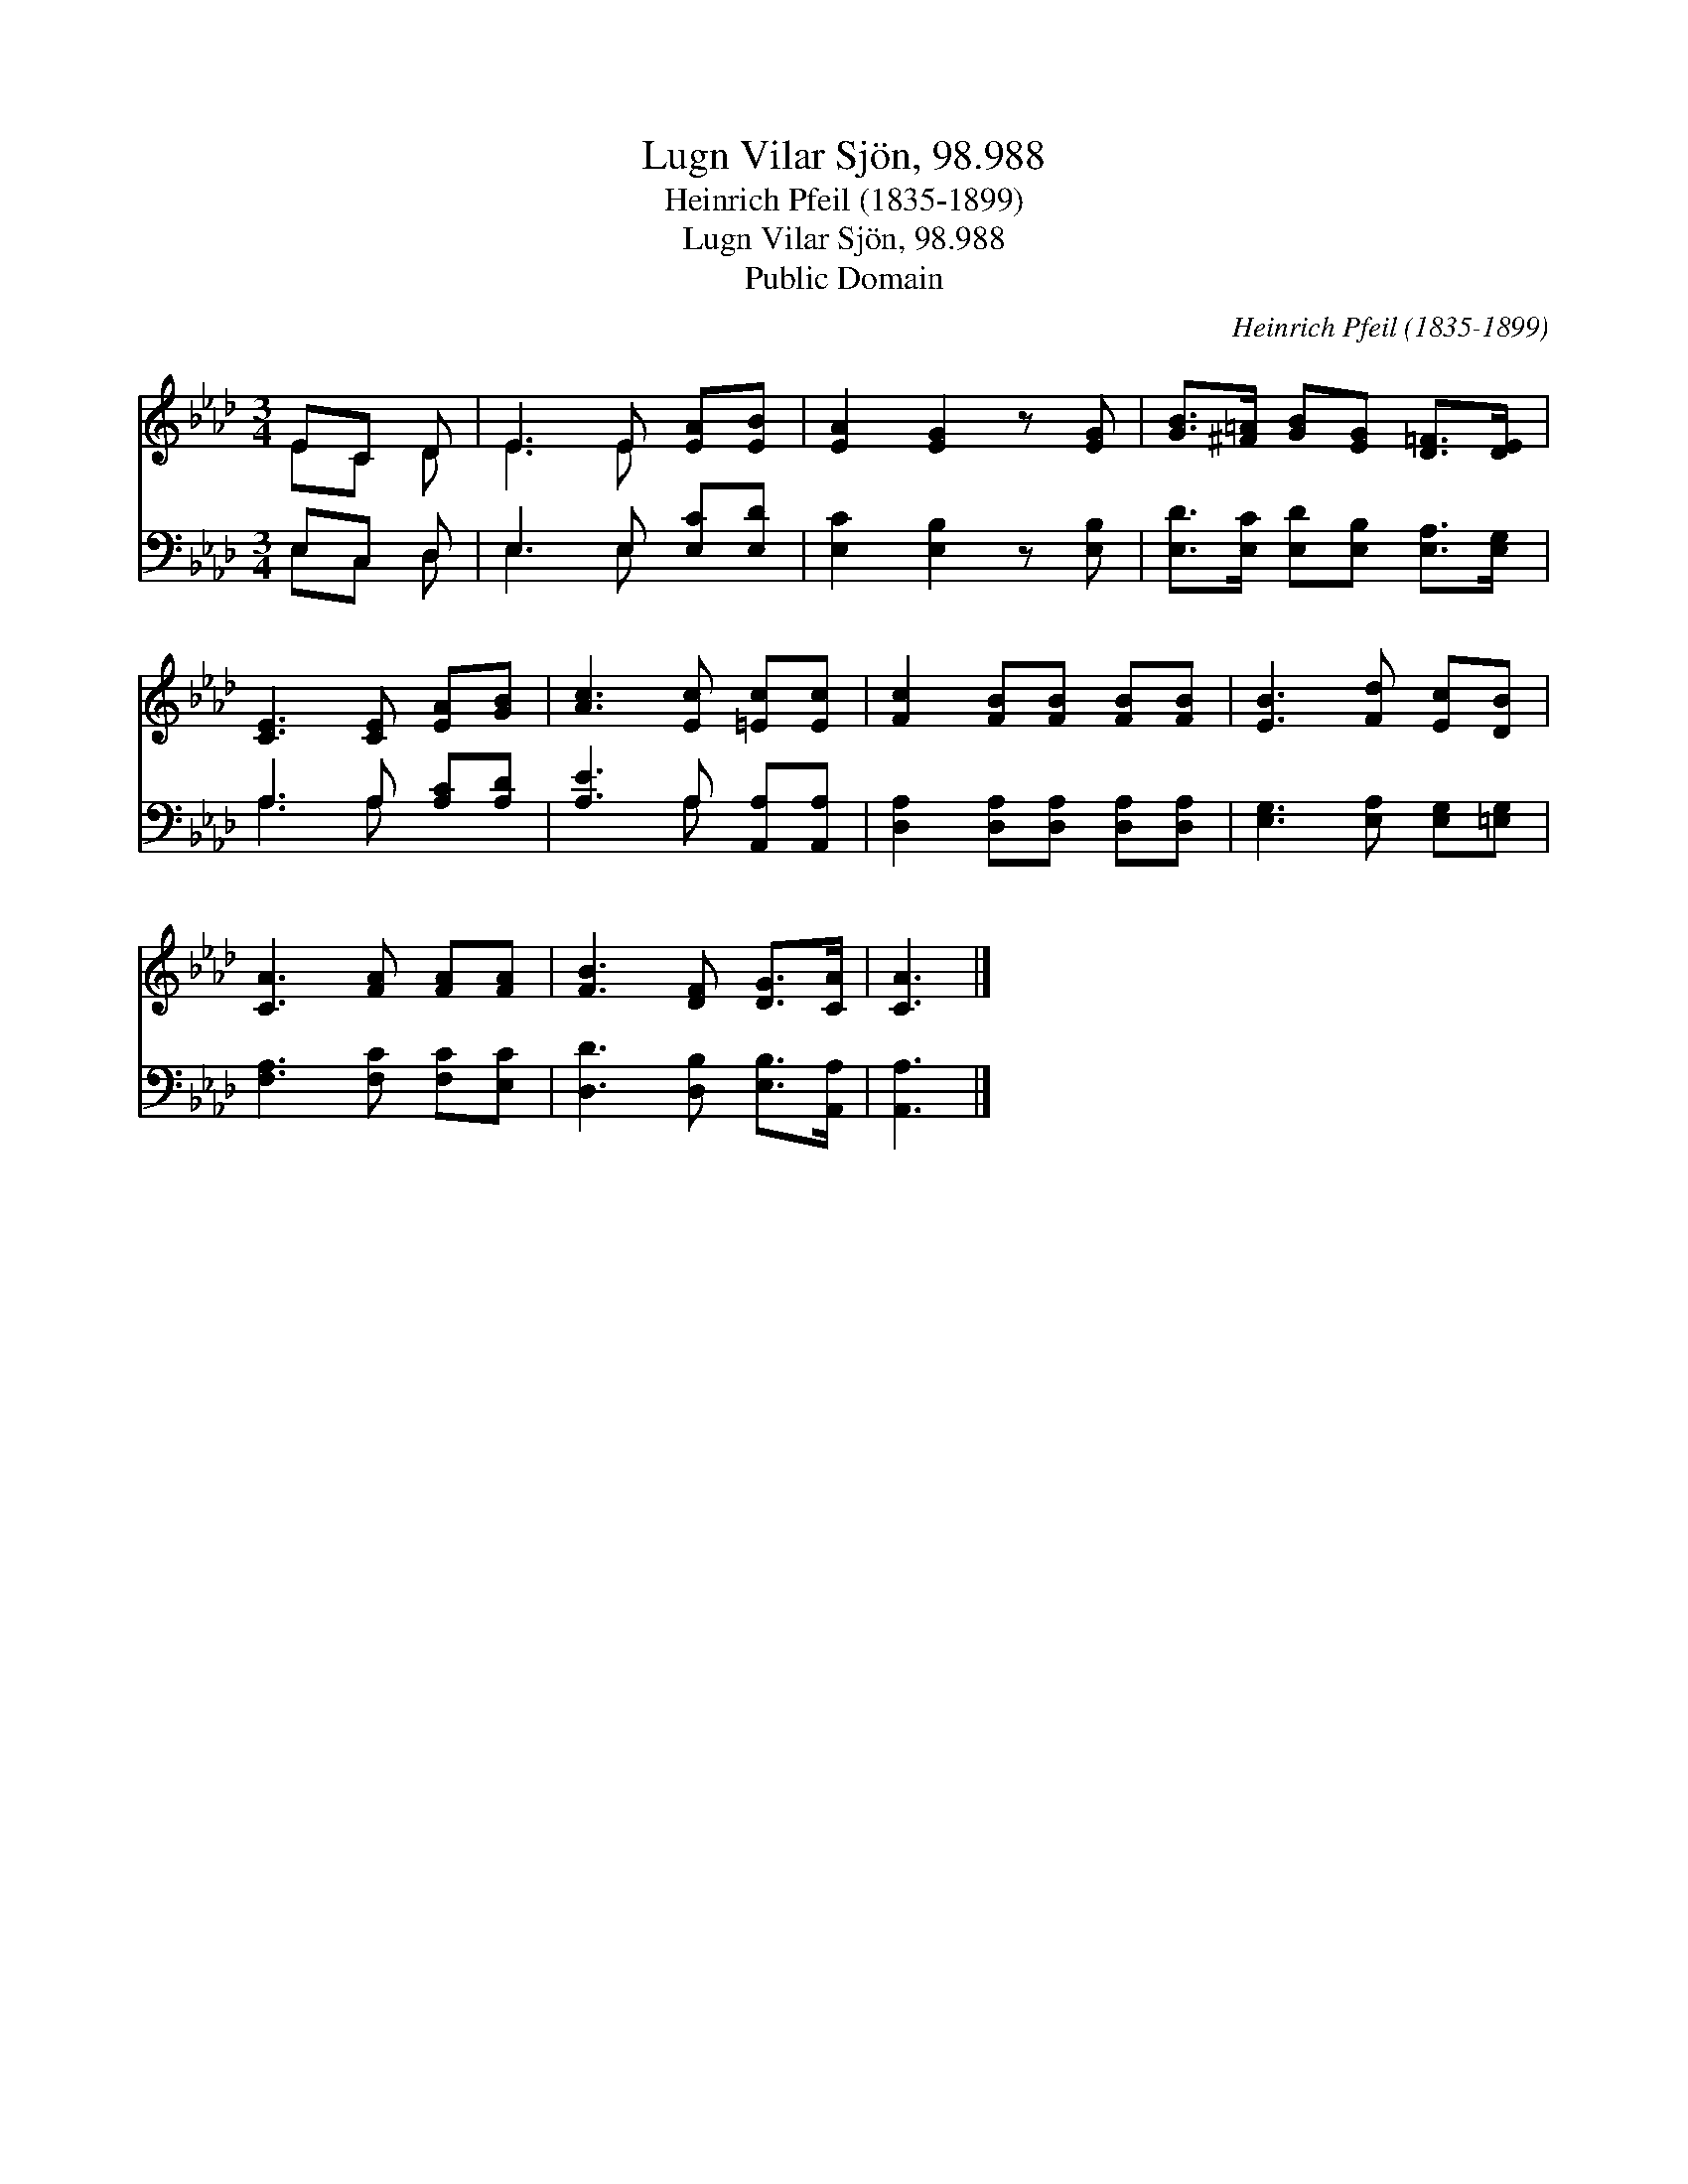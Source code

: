 X:1
T:Lugn Vilar Sjön, 98.988
T:Heinrich Pfeil (1835-1899)
T:Lugn Vilar Sjön, 98.988
T:Public Domain
C:Heinrich Pfeil (1835-1899)
Z:Public Domain
%%score ( 1 2 ) ( 3 4 )
L:1/8
M:3/4
K:Ab
V:1 treble 
V:2 treble 
V:3 bass 
V:4 bass 
V:1
 EC D | E3 E [EA][EB] | [EA]2 [EG]2 z [EG] | [GB]>[^F=A] [GB][EG] [D=F]>[DE] | %4
 [CE]3 [CE] [EA][GB] | [Ac]3 [Ec] [=Ec][Ec] | [Fc]2 [FB][FB] [FB][FB] | [EB]3 [Fd] [Ec][DB] | %8
 [CA]3 [FA] [FA][FA] | [FB]3 [DF] [DG]>[CA] | [CA]3 |] %11
V:2
 EC D | E3 E x2 | x6 | x6 | x6 | x6 | x6 | x6 | x6 | x6 | x3 |] %11
V:3
 E,C, D, | E,3 E, [E,C][E,D] | [E,C]2 [E,B,]2 z [E,B,] | [E,D]>[E,C] [E,D][E,B,] [E,A,]>[E,G,] | %4
 A,3 A, [A,C][A,D] | [A,E]3 A, [A,,A,][A,,A,] | [D,A,]2 [D,A,][D,A,] [D,A,][D,A,] | %7
 [E,G,]3 [E,A,] [E,G,][=E,G,] | [F,A,]3 [F,C] [F,C][E,C] | [D,D]3 [D,B,] [E,B,]>[A,,A,] | %10
 [A,,A,]3 |] %11
V:4
 E,C, D, | E,3 E, x2 | x6 | x6 | A,3 A, x2 | x3 A, x2 | x6 | x6 | x6 | x6 | x3 |] %11


